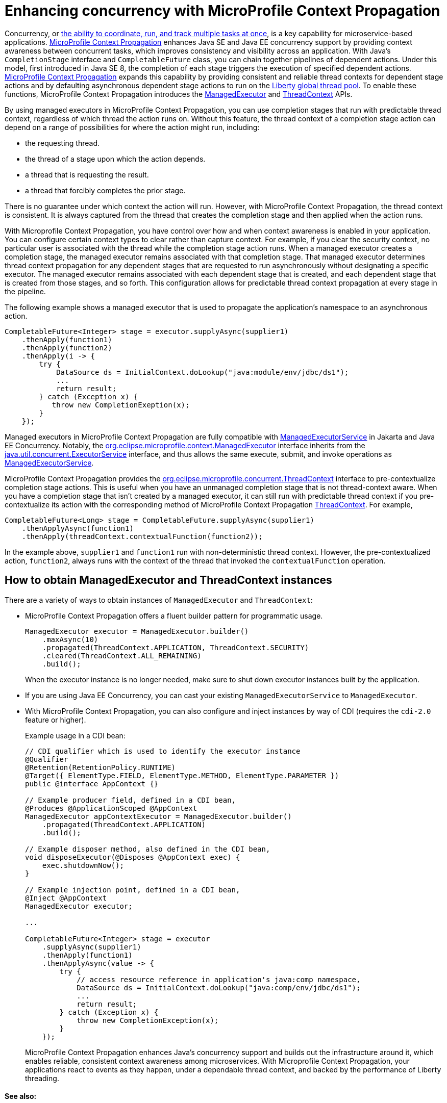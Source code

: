 // Copyright (c) 2019 IBM Corporation and others.
// Licensed under Creative Commons Attribution-NoDerivatives
// 4.0 International (CC BY-ND 4.0)
//   https://creativecommons.org/licenses/by-nd/4.0/
//
// Contributors:
//     IBM Corporation
//
:page-description: MicroProfile Context Propagation enables you to chain together pipelines of dependent actions in a consistent and reliable thread context.
:seo-description: MicroProfile Context Propagation enables you to chain together pipelines of dependent actions in a consistent and reliable thread context.
:page-layout: general-reference
:page-type: general
= Enhancing concurrency with MicroProfile Context Propagation

Concurrency, or  link:/docs/ref/general/#concurrency.html[the ability to coordinate, run, and track multiple tasks at once], is a key capability for microservice-based applications. link:https://github.com/eclipse/microprofile-context-propagation[MicroProfile Context Propagation] enhances Java SE and Java EE concurrency support by providing context awareness between concurrent tasks, which improves consistency and visibility across an application. With Java's `CompletionStage` interface and `CompletableFuture` class, you can chain together pipelines of dependent actions. Under this model, first introduced in Java SE 8, the completion of each stage triggers the execution of specified dependent actions. link:https://github.com/eclipse/microprofile-context-propagation[MicroProfile Context Propagation] expands this capability by providing consistent and reliable thread contexts for dependent stage actions and by defaulting asynchronous dependent stage actions to run on the link:/blog/2019/04/03/liberty-threadpool-autotuning.html[Liberty global thread pool]. To enable these functions, MicroProfile Context Propagation introduces the link:/docs/ref/javadocs/microprofile-3.0-javadoc/org/eclipse/microprofile/context/ManagedExecutor.html[ManagedExecutor] and link:/docs/ref/javadocs/microprofile-3.0-javadoc/org/eclipse/microprofile/context/ThreadContext.html[ThreadContext] APIs.

By using managed executors in MicroProfile Context Propagation, you can use completion stages that run with predictable thread context, regardless of which thread the action runs on. Without this feature, the thread context of a completion stage action can depend on a range of possibilities for where the action might run, including:

* the requesting thread.
* the thread of a stage upon which the action depends.
* a thread that is requesting the result.
* a thread that forcibly completes the prior stage.

There is no guarantee under which context the action will run. However, with MicroProfile Context Propagation, the thread context is consistent. It is always captured from the thread that creates the completion stage and then applied when the action runs.

With Microprofile Context Propagation, you have control over how and when context awareness is enabled in your application. You can configure certain context types to clear rather than capture context. For example, if you clear the security context, no particular user is associated with the thread while the completion stage action runs. When a managed executor creates a completion stage, the managed executor remains associated with that completion stage. That managed executor determines thread context propagation for any dependent stages that are requested to run asynchronously without designating a specific executor. The managed executor remains associated with each dependent stage that is created, and each dependent stage that is created from those stages, and so forth. This configuration allows for predictable thread context propagation at every stage in the pipeline.

The following example shows a managed executor that is used to propagate the application's namespace to an asynchronous action.

[source, java]
----
CompletableFuture<Integer> stage = executor.supplyAsync(supplier1)
    .thenApply(function1)
    .thenApply(function2)
    .thenApply(i -> {
        try {
            DataSource ds = InitialContext.doLookup("java:module/env/jdbc/ds1");
            ...
            return result;
        } catch (Exception x) {
           throw new CompletionExeption(x);
        }
    });
----

Managed executors in MicroProfile Context Propagation are fully compatible with link:/docs/ref/javadocs/liberty-javaee8-javadoc/javax/enterprise/concurrent/ManagedExecutorService.html[ManagedExecutorService] in Jakarta and Java EE Concurrency. Notably, the link:/docs/ref/javadocs/microprofile-3.0-javadoc/org/eclipse/microprofile/context/ManagedExecutor.html[org.eclipse.microprofile.context.ManagedExecutor] interface inherits from the https://docs.oracle.com/en/java/javase/11/docs/api/java.base/java/util/concurrent/ExecutorService.html[java.util.concurrent.ExecutorService] interface, and thus allows the same execute, submit, and invoke operations as link:/docs/ref/javadocs/liberty-javaee8-javadoc/javax/enterprise/concurrent/ManagedExecutorService.html[ManagedExecutorService].

MicroProfile Context Propagation provides the link:/docs/ref/javadocs/microprofile-3.0-javadoc/org/eclipse/microprofile/context/ThreadContext.html[org.eclipse.microprofile.concurrent.ThreadContext] interface to pre-contextualize completion stage actions. This is useful when you have an unmanaged completion stage that is not thread-context aware. When you have a completion stage that isn't created by a managed executor, it can still run with predictable thread context if you pre-contextualize its action with the corresponding method of MicroProfile Context Propagation link:/docs/ref/javadocs/microprofile-3.0-javadoc/org/eclipse/microprofile/context/ThreadContext.html[ThreadContext]. For example,

[source, java]
----
CompletableFuture<Long> stage = CompletableFuture.supplyAsync(supplier1)
    .thenApplyAsync(function1)
    .thenApply(threadContext.contextualFunction(function2));
----

In the example above, `supplier1` and `function1` run with non-deterministic thread context. However, the pre-contextualized action, `function2`, always runs with the context of the thread that invoked the `contextualFunction` operation.

== How to obtain ManagedExecutor and ThreadContext instances

There are a variety of ways to obtain instances of `ManagedExecutor` and `ThreadContext`:

* MicroProfile Context Propagation offers a fluent builder pattern for programmatic usage.
+
[source, java]
----
ManagedExecutor executor = ManagedExecutor.builder()
    .maxAsync(10)
    .propagated(ThreadContext.APPLICATION, ThreadContext.SECURITY)
    .cleared(ThreadContext.ALL_REMAINING)
    .build();
----
+
When the executor instance is no longer needed, make sure to shut down executor instances built by the application.

* If you are using Java EE Concurrency, you can cast your existing `ManagedExecutorService` to `ManagedExecutor`.

* With MicroProfile Context Propagation, you can also configure and inject instances by way of CDI (requires the `cdi-2.0` feature or higher).
+
Example usage in a CDI bean:
+
[source,java]
----
// CDI qualifier which is used to identify the executor instance
@Qualifier
@Retention(RetentionPolicy.RUNTIME)
@Target({ ElementType.FIELD, ElementType.METHOD, ElementType.PARAMETER })
public @interface AppContext {}

// Example producer field, defined in a CDI bean,
@Produces @ApplicationScoped @AppContext
ManagedExecutor appContextExecutor = ManagedExecutor.builder()
    .propagated(ThreadContext.APPLICATION)
    .build();

// Example disposer method, also defined in the CDI bean,
void disposeExecutor(@Disposes @AppContext exec) {
    exec.shutdownNow();
}

// Example injection point, defined in a CDI bean,
@Inject @AppContext
ManagedExecutor executor;

...

CompletableFuture<Integer> stage = executor
    .supplyAsync(supplier1)
    .thenApply(function1)
    .thenApplyAsync(value -> {
        try {
            // access resource reference in application's java:comp namespace,
            DataSource ds = InitialContext.doLookup("java:comp/env/jdbc/ds1");
            ...
            return result;
        } catch (Exception x) {
            throw new CompletionException(x);
        }
    });
----
MicroProfile Context Propagation enhances Java's concurrency support and builds out the infrastructure around it, which enables reliable, consistent context awareness among microservices. With Microprofile Context Propagation, your applications react to events as they happen, under a dependable thread context, and backed by the performance of Liberty threading.

==== See also:

- link:/guides/bulkhead.html[Limiting the number of concurrent requests to microservices]
- link:/docs/ref/general/#concurrency.html[Managing concurrency in microservices]
